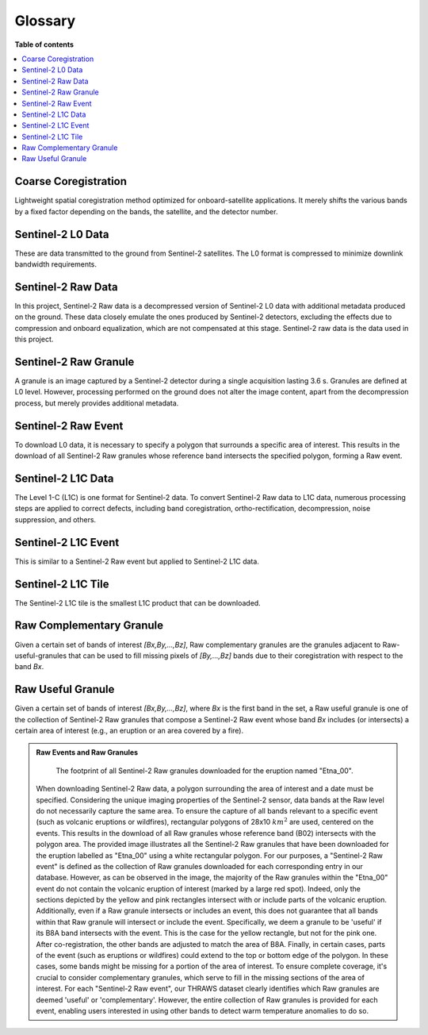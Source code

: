 Glossary
========

**Table of contents**

.. contents::
   :local:
   :depth: 1

.. _coarse-coregistration:

Coarse Coregistration
---------------------
Lightweight spatial coregistration method optimized for onboard-satellite applications. It merely shifts the various bands by a fixed factor depending on the bands, the satellite, and the detector number.

.. _sentinel-2-l0-data:

Sentinel-2 L0 Data
------------------
These are data transmitted to the ground from Sentinel-2 satellites. The L0 format is compressed to minimize downlink bandwidth requirements. 

.. _sentinel-2-raw-data:

Sentinel-2 Raw Data
-------------------
In this project, Sentinel-2 Raw data is a decompressed version of Sentinel-2 L0 data with additional metadata produced on the ground. These data closely emulate the ones produced by Sentinel-2 detectors, excluding the effects due to compression and onboard equalization, which are not compensated at this stage. Sentinel-2 raw data is the data used in this project. 

.. _sentinel-2-raw-granule:

Sentinel-2 Raw Granule
----------------------
A granule is an image captured by a Sentinel-2 detector during a single acquisition lasting 3.6 s. Granules are defined at L0 level. However, processing performed on the ground does not alter the image content, apart from the decompression process, but merely provides additional metadata.

.. _sentinel-2-raw-event:

Sentinel-2 Raw Event
--------------------
To download L0 data, it is necessary to specify a polygon that surrounds a specific area of interest. This results in the download of all Sentinel-2 Raw granules whose reference band intersects the specified polygon, forming a Raw event. 

.. _sentinel-2-l1c-data:

Sentinel-2 L1C Data
-------------------
The Level 1-C (L1C) is one format for Sentinel-2 data. To convert Sentinel-2 Raw data to L1C data, numerous processing steps are applied to correct defects, including band coregistration, ortho-rectification, decompression, noise suppression, and others.

.. _sentinel-2-l1c-event:

Sentinel-2 L1C Event
--------------------
This is similar to a Sentinel-2 Raw event but applied to Sentinel-2 L1C data.

.. _sentinel-2-l1c-tile:

Sentinel-2 L1C Tile
-------------------
The Sentinel-2 L1C tile is the smallest L1C product that can be downloaded.

.. _raw-complementary-granule:

Raw Complementary Granule
-------------------------
Given a certain set of bands of interest `[Bx,By,...,Bz]`, Raw complementary granules are the granules adjacent to Raw-useful-granules that can be used to fill missing pixels of `[By,...,Bz]` bands due to their coregistration with respect to the band `Bx`.

.. _raw-useful-granule:

Raw Useful Granule
------------------
Given a certain set of bands of interest `[Bx,By,...,Bz]`, where `Bx` is the first band in the set, a Raw useful granule is one of the collection of Sentinel-2 Raw granules that compose a Sentinel-2 Raw event whose band `Bx` includes (or intersects) a certain area of interest (e.g., an eruption or an area covered by a fire).

.. _raw-events-n-granules:

.. admonition:: Raw Events and Raw Granules
   :class: note

   .. figure:: _static/etna_00_granules.png
      :alt: Etna_00 Granules

      The footprint of all Sentinel-2 Raw granules downloaded for the eruption named "Etna_00".

   When downloading Sentinel-2 Raw data, a polygon surrounding the area of interest and a date must be specified. Considering the unique imaging properties of the Sentinel-2 sensor, data bands at the Raw level do not necessarily capture the same area. 
   To ensure the capture of all bands relevant to a specific event (such as volcanic eruptions or wildfires), rectangular polygons of 28x10 :math:`km^2` are used, centered on the events. This results in the download of all Raw granules whose reference band (B02) intersects with the polygon area.
   The provided image illustrates all the Sentinel-2 Raw granules that have been downloaded for the eruption labelled as "Etna_00" using a white rectangular polygon. For our purposes, a "Sentinel-2 Raw event" is defined as the collection of Raw granules downloaded for each corresponding entry in our database.
   However, as can be observed in the image, the majority of the Raw granules within the "Etna_00" event do not contain the volcanic eruption of interest (marked by a large red spot). Indeed, only the sections depicted by the yellow and pink rectangles intersect with or include parts of the volcanic eruption.
   Additionally, even if a Raw granule intersects or includes an event, this does not guarantee that all bands within that Raw granule will intersect or include the event. Specifically, we deem a granule to be 'useful' if its B8A band intersects with the event. This is the case for the yellow rectangle, but not for the pink one. After co-registration, the other bands are adjusted to match the area of B8A.
   Finally, in certain cases, parts of the event (such as eruptions or wildfires) could extend to the top or bottom edge of the polygon. In these cases, some bands might be missing for a portion of the area of interest. To ensure complete coverage, it's crucial to consider complementary granules, which serve to fill in the missing sections of the area of interest.
   For each "Sentinel-2 Raw event", our THRAWS dataset clearly identifies which Raw granules are deemed 'useful' or 'complementary'. However, the entire collection of Raw granules is provided for each event, enabling users interested in using other bands to detect warm temperature anomalies to do so.


